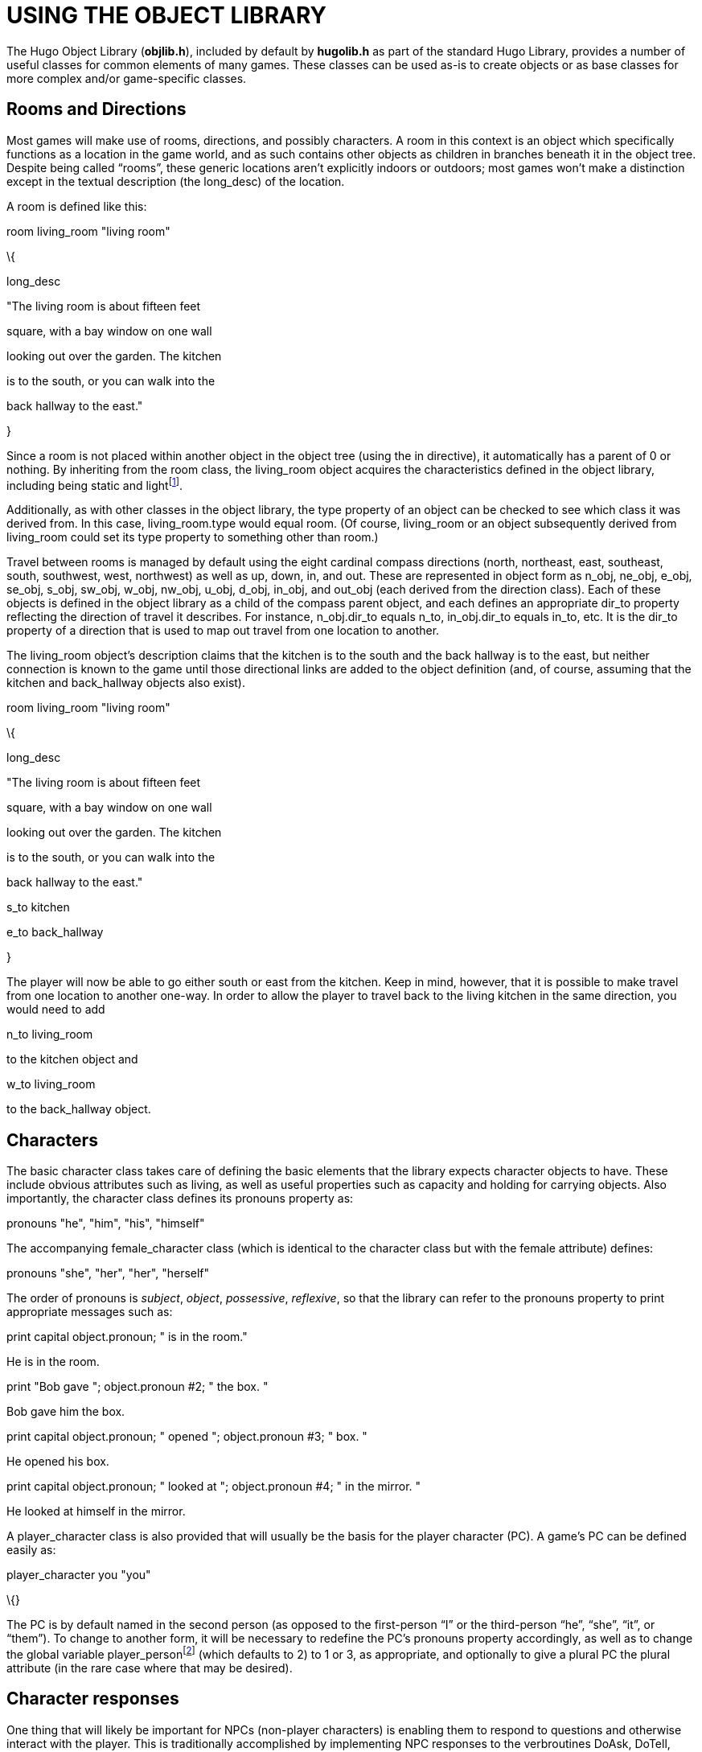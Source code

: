 = USING THE OBJECT LIBRARY

The Hugo Object Library (*objlib.h*), included by default by *hugolib.h* as part of the standard Hugo Library, provides a number of useful classes for common elements of many games. These classes can be used as-is to create objects or as base classes for more complex and/or game-specific classes.

== Rooms and Directions



Most games will make use of rooms, directions, and possibly characters. A room in this context is an object which specifically functions as a location in the game world, and as such contains other objects as children in branches beneath it in the object tree. Despite being called "`rooms`", these generic locations aren't explicitly indoors or outdoors; most games won't make a distinction except in the textual description (the long_desc) of the location.

A room is defined like this:

room living_room "living room"

\{

long_desc

"The living room is about fifteen feet

square, with a bay window on one wall

looking out over the garden. The kitchen

is to the south, or you can walk into the

back hallway to the east."

}

Since a room is not placed within another object in the object tree (using the in directive), it automatically has a parent of 0 or nothing. By inheriting from the room class, the living_room object acquires the characteristics defined in the object library, including being static and lightfootnote:[This also means that in order to create a dark location--i.e., one that has no intrinsic lighting--it is necessary to put an explicit `not light` in the object's definition. In that case, in order for the player to see anything in the location, light will have to be provided either by an object in the location (such as a lamp) or by something portable that can be brought into the location (like a flashlight).].

Additionally, as with other classes in the object library, the type property of an object can be checked to see which class it was derived from. In this case, living_room.type would equal room. (Of course, living_room or an object subsequently derived from living_room could set its type property to something other than room.)

Travel between rooms is managed by default using the eight cardinal compass directions (north, northeast, east, southeast, south, southwest, west, northwest) as well as up, down, in, and out. These are represented in object form as n_obj, ne_obj, e_obj, se_obj, s_obj, sw_obj, w_obj, nw_obj, u_obj, d_obj, in_obj, and out_obj (each derived from the direction class). Each of these objects is defined in the object library as a child of the compass parent object, and each defines an appropriate dir_to property reflecting the direction of travel it describes. For instance, n_obj.dir_to equals n_to, in_obj.dir_to equals in_to, etc. It is the dir_to property of a direction that is used to map out travel from one location to another.

The living_room object's description claims that the kitchen is to the south and the back hallway is to the east, but neither connection is known to the game until those directional links are added to the object definition (and, of course, assuming that the kitchen and back_hallway objects also exist).

room living_room "living room"

\{

long_desc

"The living room is about fifteen feet

square, with a bay window on one wall

looking out over the garden. The kitchen

is to the south, or you can walk into the

back hallway to the east."

s_to kitchen

e_to back_hallway

}

The player will now be able to go either south or east from the kitchen. Keep in mind, however, that it is possible to make travel from one location to another one-way. In order to allow the player to travel back to the living kitchen in the same direction, you would need to add

n_to living_room

to the kitchen object and

w_to living_room

to the back_hallway object.

== Characters



The basic character class takes care of defining the basic elements that the library expects character objects to have. These include obvious attributes such as living, as well as useful properties such as capacity and holding for carrying objects. Also importantly, the character class defines its pronouns property as:

pronouns "he", "him", "his", "himself"

The accompanying female_character class (which is identical to the character class but with the female attribute) defines:

pronouns "she", "her", "her", "herself"

The order of pronouns is _subject_, _object_, _possessive_, _reflexive_, so that the library can refer to the pronouns property to print appropriate messages such as:

print capital object.pronoun; " is in the room."

He is in the room.

print "Bob gave "; object.pronoun #2; " the box. "

Bob gave him the box.

print capital object.pronoun; " opened "; object.pronoun #3; " box. "

He opened his box.

print capital object.pronoun; " looked at "; object.pronoun #4; " in the mirror. "

He looked at himself in the mirror.

A player_character class is also provided that will usually be the basis for the player character (PC). A game's PC can be defined easily as:

player_character you "you"

\{}

The PC is by default named in the second person (as opposed to the first-person "`I`" or the third-person "`he`", "`she`", "`it`", or "`them`"). To change to another form, it will be necessary to redefine the PC's pronouns property accordingly, as well as to change the global variable player_personfootnote:[The library uses the player_person global to properly format messages to the player.] (which defaults to 2) to 1 or 3, as appropriate, and optionally to give a plural PC the plural attribute (in the rare case where that may be desired).

== Character responses



One thing that will likely be important for NPCs (non-player characters) is enabling them to respond to questions and otherwise interact with the player. This is traditionally accomplished by implementing NPC responses to the verbroutines DoAsk, DoTell, DoShow, and DoGive.

>ASK GUSTAV ABOUT APPLE

"I must admit I rather prefer them to bananas," Gustav tells you.

>GIVE BANANA TO GUSTAV

"No, thank you," Gustav says. "I would rather have an apple."

The grammar for asking an NPC about something looks something like this:

verb "ask"

* living about xobject DoAsk

The object is the NPC being asked, the xobject is whatever is being asked about, and the verbroutine is DoAsk. The response is handled in the NPC's after property routine:

after

\{

object DoAsk

\{

select xobject

case apple

"\"I must admit I rather prefer them to bananas,\" Gustav tells you."

case else

return false ! important

}

}

Note that it's necessary to return false if the routine fails to find an appropriate response.

DoTell responses are handled similarly to DoAsk, since the NPC is the object and whatever is being told about is the xobject:

verb "tell"

* living about xobject DoTell

DoGive and DoShow, however, are handled differently, since the word ordering is different:

verb "give"

* object to living DoGive

verb "show"

* object to living DoShow

For these, the after property routine will look something like:

after

\{

object DoAsk

\{

...

}

xobject DoGive

\{

select object

case banana

"\"No thank you,\" Gustav says. \"I would rather have an apple.\""

case else

return false

}

xobject DoShow

\{

select object

...

case else

return false

}

}

== Scenery and Components



It has become more and more expected of interactive fiction that objects mentioned in the textual description of a location should be implemented in a manipulable fashion. With this goal in mind, something like the following would be less than desirable:

PRISON CELL

The entire place is probably just shy of fifty square feet. The bars on the doors and single small window ensure that you won't be going anywhere anytime soon.

>EXAMINE WINDOW

You don't need to use the word "window".

Depending on the game (and, arguably, the player) that response may be somewhat jarring in light of the window just mentioned in the room description. It may be gotten around by adding an embellishment like this:

scenery prison_window "prison window"

\{

in prison_cell

article "a"

adjectives "single", "small", "prison", "cell"

noun "window"

}

The most important characteristic of a scenery object created using the scenery class is that it will not be listed by the library as part of the room's contents (in this case, the contents of prison_cell). The scenery class is otherwise relatively unadorned: looking at a scenery object will produce a generic message about seeing nothing special, attempting to take a scenery object will generate a generic "`You can't take that`"-type response, etc.footnote:[The scenery class has the static attribute, which makes scenery objects untakeable. This is largely the point of scenery objects.] The scenery object can be fleshed out with a long_desc property and before/after handling for desired verbroutines.

Components are similar to scenery objects in two important respects in that they're not intended to be taken and they're not specifically listed in any itemization of contents. Consider a case where a game might contain a machine (for fun, a nefarious machine) and a lever. The intention might be that the lever can be manipulated separately from the nefarious machine itself so that "`>PULL LEVER`" elicits a different response than simply "`>PULL MACHINE`". At the same time, however, something like the following is probably undesirable:

A nefarious machine whirs and buzzes in the corner.

There is also a lever here.

What is needed is a way to implement the lever as a separate though inseparable part of the nefarious machine object. The component class provides for this.

component lever "lever"

\{

part_of nefarious_machine

article "a"

noun "lever"

}

The part_of property specifies the primary object (the nefarious machine) of which this object (the lever) is a component; it is not necessary to place the component object _in_ the primary object; in fact, doing so will probably lead to all manner of extra complications especially if the primary object isn't a container or platform, isn't open, etc. A component object will automatically be available to the player whenever the primary object is.

== Doors



Doors are fairly common objects, and a given game--particularly one with a significant number of indoor locations--will likely make frequent use of them. The unfortunate thing is that they can be somewhat finicky and repetitive to code, ensuring that they respond to opening, closing, locking (if applicable), providing an appropriate open or closed description, and behaving appropriately from either side. The object library's door class provides a simple implementation that will largely suffice for most basic doors.

Here's how to put a simple door between the kitchen and living_room locations created above:

door kitchen_door "kitchen door"

\{

between kitchen, living_room

article "the"

adjective "kitchen"

noun "door"

}

The between property takes care of making the room available in both locations as well as determining where the player travels to when leaving either location. In order to incorporate the door into the kitchen and living_room locations, it's only necessary to change the two room objects to specify:

n_to

\{

return kitchen_door.door_to

}

for the kitchen object and

s_to

\{

return kitchen_door.door_to

}

for the living_room object. Notice that the use of kitchen_door.door_to is the same for both; the door class's door_to property returns the appropriate location from the between property depending on where the player is when the door_to property is checked. The door_to property will also automatically result in an attempt to open a closed door (by calling the DoOpen verbroutine), resulting in an additional turn by calling the Main routine.

== Vehicles



Less frequently used but somewhat more complex than doors are vehicles. Anything from a car to a UFO to a wild zebra may make an appearance in a game, and often it is necessary that the player be able to use that object--whatever it may be--as a means of moving around the game's geography. The object library's vehicle class provides a generic class that can be used to implement any of these (just for starters), allowing behavior like the following:

>GET ON THE HORSE

You get on the wild mustang.

>RIDE WEST

Dusty Trail

This trail leads southwest out of town toward the river valley and the old prospector's camp.

[NOTE]
================================================================================
Before using vehicle objects it is necessary to set the compiler flag USE_VEHICLES.
================================================================================



Create a vehicle from the vehicle class like this:

vehicle mustang "wild mustang"

\{

article "a"

adjectives "wild", "untamed"

nouns "mustang", "horse"

vehicle_verb "ride"

preposition "on", "off"

}

The vehicle_verb property provides one or more synonyms for the verb used to "`drive`" this particular vehicle object. In the case of a horse, it is appropriately "`ride`". The preposition property defaults in the vehicle class itself defaults to "`in`" and "`out`", but in the case of a horse should be changed to the more suitable "`on`" and "`off`".

It is also necessary to provide grammar to relate the words in the vehicle_verb list to the object library's DoMoveInVehicle routine.Grammar he following is recommended:

verb "<verb1>"[, "<verb2>",...]

* DoMoveinVehicle

* object DoMoveinVehicle

So, for our horse "`vehicle`", something like the following might suffice:

verb "ride

* DoMoveinVehicle

* object DoMoveinVehicle

It is possible to easily maintain some control over whether a vehicle is currently capable of moving via the vehicle_move property. This property, which is true by default, can return false (after printing an appropriate failure message) if the vehicle is currently not capable of being driven (or ridden or sailed or whatever the appropriate action may be).

To prevent the player from riding the mustang until the horse has been fed, implement a vehicle_move property similar to this:

vehicle_move

\{

if self is not fed ! assuming a 'fed' attribute

\{

"This horse isn't going anywhere until you feed it."

return false

}

else

return true

}

And finally, it is also necessary to give the vehicle some idea about where it is able to move. Every location that a vehicle may travel to must contain the vehicle in a vehicle_path property. For instance, a location to which both the mustang and a wagon object may move would need:

vehicle_path mustang, wagon

== Plural and Identical Objects



Sometimes it is desirable to have a player be able to (or required to) refer to multiple objects as a group, or to be able to refer to only a certain number of such objects out of a larger group even if all the objects are identical. The object library's plural_class and identical_class make these sorts of things possible.

[NOTE]
================================================================================
Before using plural or identical objects it is necessary to set the compiler flag USE_PLURAL_OBJECTS and call InitPluralObjects (usually in the Init routine).
================================================================================



The plural_class is used in situations where two or more similar objects may be grouped together and referred to as a unit. For instance:

There are a fudge sundae and a butterscotch sundae here.

>GET BUTTERSCOTCH SUNDAE

Taken.

>GET FUDGE SUNDAE

Taken.

All's well and good. But it would also maybe be nice to be able to take both at the same time.

>GET SUNDAES

fudge sundae: Taken.

butterscotch sundae: Taken.

That's where the plural_class comes in.

plural_class sundaes "sundaes"

\{

plural_of fudge_sundae, butterscotch_sundae

noun "sundaes"

single_noun "sundae"

}

object fudge_sundae "fudge sundae"

\{

article "a"

adjective "fudge"

noun "sundae"

plural_is sundaes

}

object butterscotch_sundae "butterscotch_sundae"

\{

article "a"

adjective "butterscotch"

noun "sundae"

plural_is sundaes

}footnote:[One could prevent duplication of properties and other parts of the object definitions by creating a common sundae class and deriving both fudge_sundae and butterscotch_sundae from it, changing only the adjective property.]

The plural_of property on the plural class enumerates the objects which it encompasses; each object encompassed by the plural class then points back to the plural class in its plural_is property.

The plural_verbs property governs which verbs may be used on the plural object. The plural_class class itself provides a default plural_verbs which allows basic verbroutines like DoLook, DoDrop, DoGet, and DoPutIn to be used. Other actions will result in a response on the order of "`You'll have to do that one at a time`". To change the possible actions for a given plural object, provide a custom plural_verbs replacement that returns true only if the verbroutine global variable is a valid verbroutine for the object.

Now, consider the following:

There are five bananas here.

>GET TWO BANANAS

banana: Taken.

banana: Taken.

>INVENTORY

You are carrying two bananas.

>LOOK

There are three bananas here.

Something like that can be done easily by creating an identical object from the identical_class in the object library. The identical_class is similar to the plural_class except for a couple details of implementation and behavior.

identical_class bananas "bananas"

\{

plural_of banana1, banana2, banana3,

banana4, banana5

noun "bananas"

single_noun "banana"

}

object banana1 "banana"

\{

noun "banana"

identical_to bananas

}

banana1 banana2 "banana"footnote:[Using banana1 as a class to build subsequent banana objects from is a simple way of copying objects (and saves typing and/or copying-and-pasting).]

\{}

banana1 banana3 "banana"

\{}

...

The identical object bananas will allow a player to use all the facilities of the identical_class in order to manipulate one or more otherwise indistinguishable banana objects.footnote:[The author encourages the implementation of bananas in any game. More bananas mean more monkeys, and monkeys are always fun.]

== Attachables



Ropes and other similar objects--anything, really, which ties onto something else or, even worse, ties _between_ two or more objects--are notoriously difficult to code. Safe advice on how to code a rope used to be: code a block of wood instead. The object library provides an attachable class which has successfully been used for everything from ropes to blankets to three-ended chains and darts.footnote:[See *sample.hug* for examples of the last two.]

[NOTE]
================================================================================
Before using attachable objects it is necessary to set the compiler flag USE_ATTACHABLES.
================================================================================



The attachable class's attachable_to property contains a list of all items to which the object may be attached. The attached_to property contains a list of all the objects to which the attachable object currently _is_ attached. When defined, it must be given an appropriate number of elements. For instance, something that is attachable to only one object would have

attached_to 0

while, for instance, a rope that can be tied between two other objects must have:

attached_to 0, 0

The 0 value (the nothing object) is just an empty placeholder for the attached_to property. If the attachable's initial state is to be attached to a given object, that object can be used instead. For example, a harness that is already attached to a wagon, but which can also be attached to six horses (objects) at the same time, might be initialized as follows:

attached_to wagon, 0, 0, 0, 0, 0, 0

with room for seven elements.

The attach_take and attach_drop properties are less frequently used. If attach_take is true, an attempt to take (via calling the DoTake verbroutine) the attachable is made before attaching (or detaching) it. If attach_drop is true, the object is automatically dropped after it is attached.

The attach_verbs and detach_verbs properties contain lists of all valid verbs to attach or detach the object. The DoAttachObject and DoDetachObject verbroutines can be used by all basic attachables, with new grammar specified for the object (corresponding exactly to the verb lists in attach_verbs and detach_verbs) as in:

verb "<verb1>"[, "<verb2>",...]

* DoVague

* object DoAttachObject

* object "to" xobject DoAttachObject

...

For instance:

verb "tie", "fasten"

* DoVague

* object DoAttachObject

* object "to" xobject DoAttachObject

DoAttachObject expects a second object (the xobject) to be given as the target for the object to be attached to; the routine itself contains appropriate error-handling if only one object is supplied.

To attach and detach an attachable from an object, use the AttachObject and DetachObject routines:

AttachObject(attachable_object, to_object)

and

DetachObject(attachable_object, from_object)

Either routine returns true on success or false on failure.

To check if a particular object is kept immovable by an attachable, call ObjectisAttached(this_object); it returns the object number of the attachable keeping this_object from moving, or false if there is no such impediment and this_object is free to move. Also, any routine that moves the player or player's parent--such as MovePlayer or DoMoveinVehicle--should call MoveAllAttachables to reconcile the location of attached objects (since they are not necessarily connected via the object tree).

Objects with the mobile attribute set may be dragged. Non-attachables may have an attach_immobile property, which governs whether they may be pulled, dragged, etc. by returning false when freely moveable or true if something is keeping it from moving. In the second case, attach_immobile is also responsible for printing any explanatory message.

== __What Should I Be Able To Do Now?__



By now you should feel comfortable experimenting with the classes in the object library. You should be able to look at the various implementations of scenery, components, characters, doors, vehicles, identical/plural objects, and attachables in existing code (such as in *sample.hug*) and not only understand what the various properties of the objects are for, but also how to modify them to achieve a desired effect.

You should, for instance, be able to implement the following:

[arabic]
. Two rooms, such as a garden and a shed;
. A door leading into the shed;
. Various static scenery objects in each location;
. A dozen identical roses;
. A rideable bicycle vehicle kept from going anywhere by a locked attachable bicycle lock; and even
. A gardener character who is capable of answering questions about the things in the shed and the garden.


// EOF //
